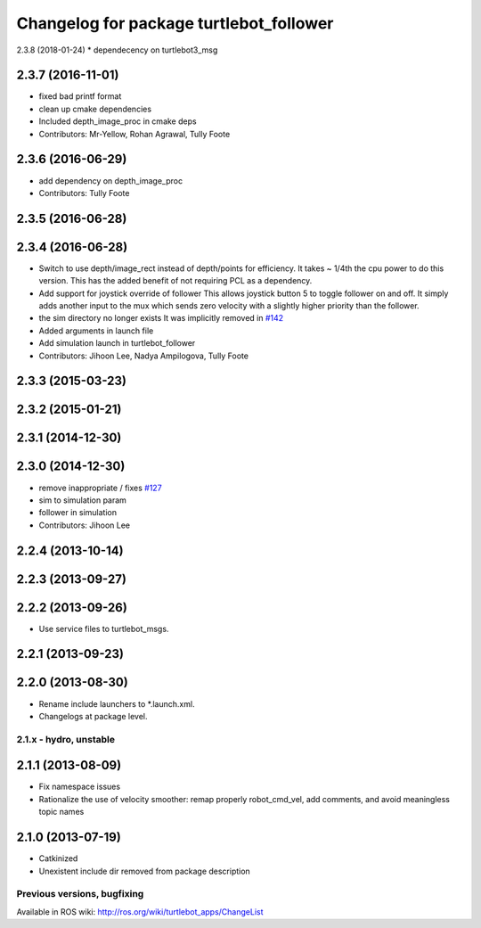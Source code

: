 ^^^^^^^^^^^^^^^^^^^^^^^^^^^^^^^^^^^^^^^^
Changelog for package turtlebot_follower
^^^^^^^^^^^^^^^^^^^^^^^^^^^^^^^^^^^^^^^^
2.3.8 (2018-01-24)
* dependecency on turtlebot3_msg

2.3.7 (2016-11-01)
------------------
* fixed bad printf format
* clean up cmake dependencies
* Included depth_image_proc in cmake deps
* Contributors: Mr-Yellow, Rohan Agrawal, Tully Foote

2.3.6 (2016-06-29)
------------------
* add dependency on depth_image_proc
* Contributors: Tully Foote

2.3.5 (2016-06-28)
------------------

2.3.4 (2016-06-28)
------------------
* Switch to use depth/image_rect instead of depth/points for efficiency.
  It takes ~ 1/4th the cpu power to do this version.
  This has the added benefit of not requiring PCL as a dependency.
* Add support for joystick override of follower
  This allows joystick button 5 to toggle follower on and off.
  It simply adds another input to the mux which sends zero
  velocity with a slightly higher priority than the follower.
* the sim directory no longer exists
  It was implicitly removed in `#142 <https://github.com/turtlebot/turtlebot_apps/issues/142>`_
* Added arguments in launch file
* Add simulation launch in turtlebot_follower
* Contributors: Jihoon Lee, Nadya Ampilogova, Tully Foote

2.3.3 (2015-03-23)
------------------

2.3.2 (2015-01-21)
------------------

2.3.1 (2014-12-30)
------------------

2.3.0 (2014-12-30)
------------------
* remove inappropriate / fixes `#127 <https://github.com/turtlebot/turtlebot_apps/issues/127>`_
* sim to simulation param
* follower in simulation
* Contributors: Jihoon Lee

2.2.4 (2013-10-14)
------------------

2.2.3 (2013-09-27)
------------------

2.2.2 (2013-09-26)
------------------
* Use service files to turtlebot_msgs.

2.2.1 (2013-09-23)
------------------

2.2.0 (2013-08-30)
------------------
* Rename include launchers to *.launch.xml.
* Changelogs at package level.

2.1.x - hydro, unstable
=======================

2.1.1 (2013-08-09)
------------------
* Fix namespace issues
* Rationalize the use of velocity smoother: remap properly robot_cmd_vel, add comments, and avoid meaningless topic names

2.1.0 (2013-07-19)
------------------
* Catkinized
* Unexistent include dir removed from package description


Previous versions, bugfixing
============================

Available in ROS wiki: http://ros.org/wiki/turtlebot_apps/ChangeList

